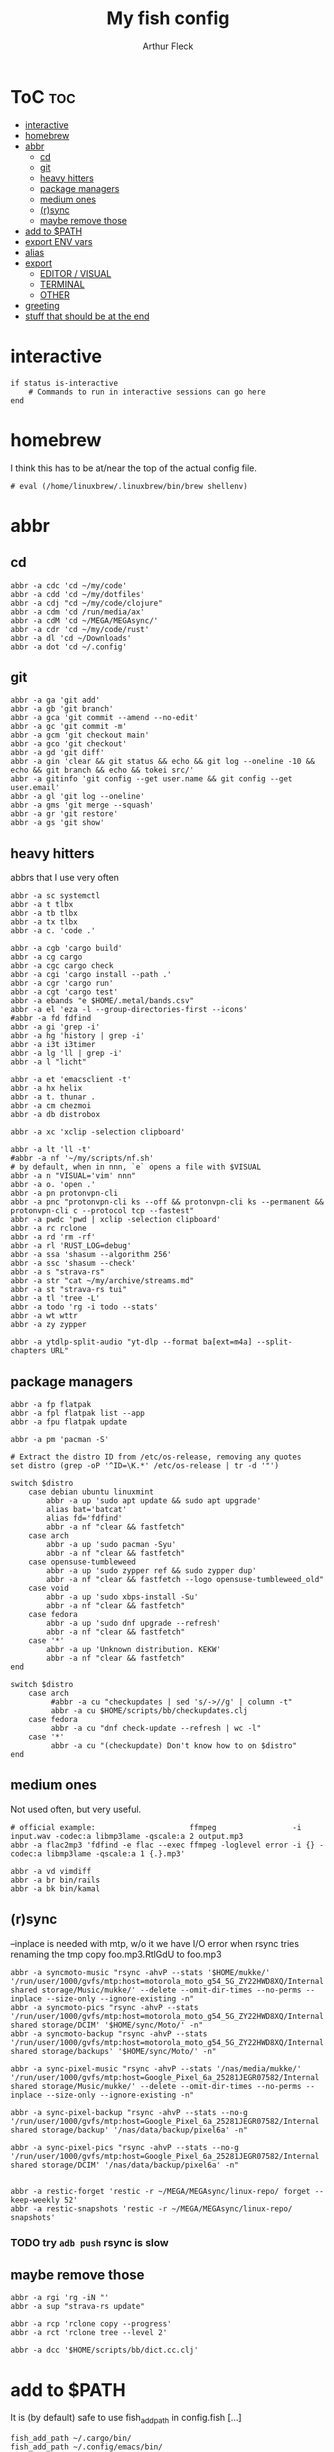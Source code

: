#+TITLE: My fish config
#+AUTHOR: Arthur Fleck
#+DESCRIPTION: AF's personal fish config.
#+STARTUP: showeverything
#+OPTIONS: toc:3
#+PROPERTY: header-args:shell :tangle config.fish

* ToC :toc:
- [[#interactive][interactive]]
- [[#homebrew][homebrew]]
- [[#abbr][abbr]]
  - [[#cd][cd]]
  - [[#git][git]]
  - [[#heavy-hitters][heavy hitters]]
  - [[#package-managers][package managers]]
  - [[#medium-ones][medium ones]]
  - [[#rsync][(r)sync]]
  - [[#maybe-remove-those][maybe remove those]]
- [[#add-to-path][add to $PATH]]
- [[#export-env-vars][export ENV vars]]
- [[#alias][alias]]
- [[#export][export]]
  - [[#editor--visual][EDITOR / VISUAL]]
  - [[#terminal][TERMINAL]]
  - [[#other][OTHER]]
- [[#greeting][greeting]]
- [[#stuff-that-should-be-at-the-end][stuff that should be at the end]]

* interactive
#+begin_src shell
if status is-interactive
    # Commands to run in interactive sessions can go here
end
#+end_src

* homebrew
I think this has to be at/near the top of the actual config file.
#+begin_src shell
# eval (/home/linuxbrew/.linuxbrew/bin/brew shellenv)
#+end_src

* abbr
** cd
#+begin_src shell
abbr -a cdc 'cd ~/my/code'
abbr -a cdd 'cd ~/my/dotfiles'
abbr -a cdj "cd ~/my/code/clojure"
abbr -a cdm 'cd /run/media/ax'
abbr -a cdM 'cd ~/MEGA/MEGAsync/'
abbr -a cdr 'cd ~/my/code/rust'
abbr -a dl 'cd ~/Downloads'
abbr -a dot 'cd ~/.config'
#+end_src

** git 
#+begin_src shell
abbr -a ga 'git add'
abbr -a gb 'git branch'
abbr -a gca 'git commit --amend --no-edit'
abbr -a gc 'git commit -m'
abbr -a gcm 'git checkout main'
abbr -a gco 'git checkout'
abbr -a gd 'git diff'
abbr -a gin 'clear && git status && echo && git log --oneline -10 && echo && git branch && echo && tokei src/'
abbr -a gitinfo 'git config --get user.name && git config --get user.email'
abbr -a gl 'git log --oneline'
abbr -a gms 'git merge --squash'
abbr -a gr 'git restore'
abbr -a gs 'git show'
#+end_src

** heavy hitters
abbrs that I use very often

#+begin_src shell
abbr -a sc systemctl
abbr -a t tlbx
abbr -a tb tlbx
abbr -a tx tlbx
abbr -a c. 'code .'

abbr -a cgb 'cargo build'
abbr -a cg cargo
abbr -a cgc cargo check
abbr -a cgi 'cargo install --path .'
abbr -a cgr 'cargo run'
abbr -a cgt 'cargo test'
abbr -a ebands "e $HOME/.metal/bands.csv"
abbr -a el 'eza -l --group-directories-first --icons'
#abbr -a fd fdfind
abbr -a gi 'grep -i'
abbr -a hg 'history | grep -i'
abbr -a i3t i3timer
abbr -a lg 'll | grep -i'
abbr -a l "licht"

abbr -a et 'emacsclient -t'
abbr -a hx helix
abbr -a t. thunar .
abbr -a cm chezmoi
abbr -a db distrobox

abbr -a xc 'xclip -selection clipboard'

abbr -a lt 'll -t'
#abbr -a nf '~/my/scripts/nf.sh'
# by default, when in nnn, `e` opens a file with $VISUAL
abbr -a n "VISUAL='vim' nnn"
abbr -a o. 'open .'
abbr -a pn protonvpn-cli
abbr -a pnc "protonvpn-cli ks --off && protonvpn-cli ks --permanent && protonvpn-cli c --protocol tcp --fastest"
abbr -a pwdc 'pwd | xclip -selection clipboard'
abbr -a rc rclone
abbr -a rd 'rm -rf'
abbr -a rl 'RUST_LOG=debug'
abbr -a ssa 'shasum --algorithm 256'
abbr -a ssc 'shasum --check'
abbr -a s "strava-rs"
abbr -a str "cat ~/my/archive/streams.md"
abbr -a st "strava-rs tui"
abbr -a tl 'tree -L'
abbr -a todo 'rg -i todo --stats'
abbr -a wt wttr
abbr -a zy zypper

abbr -a ytdlp-split-audio "yt-dlp --format ba[ext=m4a] --split-chapters URL"
#+end_src

** package managers
#+begin_src shell
abbr -a fp flatpak
abbr -a fpl flatpak list --app
abbr -a fpu flatpak update

abbr -a pm 'pacman -S'

# Extract the distro ID from /etc/os-release, removing any quotes
set distro (grep -oP '^ID=\K.*' /etc/os-release | tr -d '"')

switch $distro
    case debian ubuntu linuxmint
        abbr -a up 'sudo apt update && sudo apt upgrade'
        alias bat='batcat'
        alias fd='fdfind'
        abbr -a nf "clear && fastfetch"
    case arch
        abbr -a up 'sudo pacman -Syu'
        abbr -a nf "clear && fastfetch"
    case opensuse-tumbleweed
        abbr -a up 'sudo zypper ref && sudo zypper dup'
        abbr -a nf "clear && fastfetch --logo opensuse-tumbleweed_old"
    case void
        abbr -a up 'sudo xbps-install -Su'
        abbr -a nf "clear && fastfetch"
    case fedora
        abbr -a up 'sudo dnf upgrade --refresh'
        abbr -a nf "clear && fastfetch"
    case '*'
        abbr -a up 'Unknown distribution. KEKW'
        abbr -a nf "clear && fastfetch"
end

switch $distro
    case arch
         #abbr -a cu "checkupdates | sed 's/->//g' | column -t"
         abbr -a cu $HOME/scripts/bb/checkupdates.clj
    case fedora
         abbr -a cu "dnf check-update --refresh | wc -l"
    case '*'
         abbr -a cu "(checkupdate) Don't know how to on $distro"
end
#+end_src

** medium ones
Not used often, but very useful.

#+begin_src shell
# official example:                     ffmpeg                 -i input.wav -codec:a libmp3lame -qscale:a 2 output.mp3
abbr -a flac2mp3 'fdfind -e flac --exec ffmpeg -loglevel error -i {} -codec:a libmp3lame -qscale:a 1 {.}.mp3'

abbr -a vd vimdiff
abbr -a br bin/rails
abbr -a bk bin/kamal
#+end_src

** (r)sync
--inplace is needed with mtp, w/o it we have I/O error when rsync tries renaming the tmp copy foo.mp3.RtlGdU to foo.mp3
#+begin_src shell
abbr -a syncmoto-music "rsync -ahvP --stats '$HOME/mukke/' '/run/user/1000/gvfs/mtp:host=motorola_moto_g54_5G_ZY22HWD8XQ/Internal shared storage/Music/mukke/' --delete --omit-dir-times --no-perms --inplace --size-only --ignore-existing -n"
abbr -a syncmoto-pics "rsync -ahvP --stats '/run/user/1000/gvfs/mtp:host=motorola_moto_g54_5G_ZY22HWD8XQ/Internal shared storage/DCIM' '$HOME/sync/Moto/' -n"
abbr -a syncmoto-backup "rsync -ahvP --stats '/run/user/1000/gvfs/mtp:host=motorola_moto_g54_5G_ZY22HWD8XQ/Internal shared storage/backups' '$HOME/sync/Moto/' -n"

abbr -a sync-pixel-music "rsync -ahvP --stats '/nas/media/mukke/' '/run/user/1000/gvfs/mtp:host=Google_Pixel_6a_25281JEGR07582/Internal shared storage/Music/mukke/' --delete --omit-dir-times --no-perms --inplace --size-only --ignore-existing -n"

abbr -a sync-pixel-backup "rsync -ahvP --stats --no-g '/run/user/1000/gvfs/mtp:host=Google_Pixel_6a_25281JEGR07582/Internal shared storage/backup' '/nas/data/backup/pixel6a' -n"

abbr -a sync-pixel-pics "rsync -ahvP --stats --no-g '/run/user/1000/gvfs/mtp:host=Google_Pixel_6a_25281JEGR07582/Internal shared storage/DCIM' '/nas/data/backup/pixel6a' -n"


abbr -a restic-forget 'restic -r ~/MEGA/MEGAsync/linux-repo/ forget --keep-weekly 52'
abbr -a restic-snapshots 'restic -r ~/MEGA/MEGAsync/linux-repo/ snapshots'
#+end_src

#+RESULTS:
*** TODO try =adb push= rsync is slow

** maybe remove those
#+begin_src shell
abbr -a rgi 'rg -iN "'
abbr -a sup "strava-rs update"

abbr -a rcp 'rclone copy --progress'
abbr -a rct 'rclone tree --level 2'

abbr -a dcc '$HOME/scripts/bb/dict.cc.clj'
#+end_src

* add to $PATH
It is (by default) safe to use fish_add_path in config.fish [...]

#+begin_src shell
fish_add_path ~/.cargo/bin/
fish_add_path ~/.config/emacs/bin/
fish_add_path ~/go/bin
fish_add_path ~/.local/share/gem/ruby/3.3.0/bin/
fish_add_path ~/.gem/ruby/3.3.0/bin
fish_add_path ~/.local/bin
#+end_src

* export ENV vars
Dont know the flags, but well..
#+begin_src shell
# --export -x is the same
set -Ux RESTIC_PASSWORD_FILE "/home/ax/.restic-std"
set -g theme_color_scheme "nord"
# for "rails new" command:
# https://stackoverflow.com/questions/75391111/how-to-solve-bundlerpermissionerror-there-was-an-error-while-trying-to-write-t
set -Ux GEM_HOME $HOME/.gem
#+end_src

* alias
#+begin_src shell
# when changing between abbr and alias, remove entry from `fish_variables` accordingly 
#abbr -a em 'emacsclient -t'
alias e "emacsclient -t" 
#+end_src

* export
** EDITOR / VISUAL
#+begin_src shell
export ALTERNATE_EDITOR=""
export EDITOR="emacsclient -t"                  # $EDITOR opens in terminal
# export VISUAL="emacsclient -c -a emacs"         # $VISUAL opens in GUI mode
export VISUAL="emacsclient -t"
#+end_src

** TERMINAL
For man pages, Tumbleweed set MAN_POSIXLY_CORRECT to avoid choosing which man page to display each time
- tee(1): User Commands
- tee(2): System Calls Manual
- ...

#+begin_src shell
export TERMINAL='alacritty'
export MAN_POSIXLY_CORRECT 1
#+end_src

** OTHER
#+begin_src shell
export QT_QPA_PLATFORMTHEME="qt5ct"
#+end_src


* greeting
#+begin_src shell
set -Ux fish_greeting "" # disable default welcome message
set -Ux PAGER less
#+end_src


* stuff that should be at the end
#+begin_src shell
source ~/.config/fish/nnn.fish

starship init fish | source
zoxide init fish | source
#+end_src

